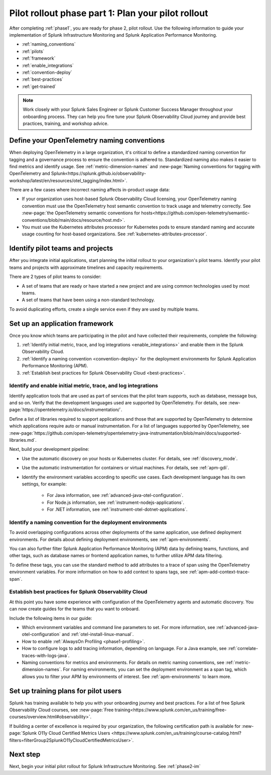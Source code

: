 .. _phase2-rollout-plan:

Pilot rollout phase part 1: Plan your pilot rollout
****************************************************************

After completing :ref:`phase1`, you are ready for phase 2, pilot rollout. Use the following information to guide your implementation of Splunk Infrastructure Monitoring and Splunk Application Performance Monitoring. 

- :ref:`naming_conventions`
- :ref:`pilots`
- :ref:`framework`
- :ref:`enable_integrations`
- :ref:`convention-deploy`
- :ref:`best-practices`
- :ref:`get-trained`

.. note::
    Work closely with your Splunk Sales Engineer or Splunk Customer Success Manager throughout your onboarding process. They can help you fine tune your Splunk Observability Cloud journey and provide best practices, training, and workshop advice.

.. _naming_conventions:

Define your OpenTelemetry naming conventions
=========================================================

When deploying OpenTelemetry in a large organization, it's critical to define a standardized naming convention for tagging and a governance process to ensure the convention is adhered to. Standardized naming also makes it easier to find metrics and identify usage. See :ref:`metric-dimension-names` and :new-page:`Naming conventions for tagging with OpenTelemetry and Splunk<https://splunk.github.io/observability-workshop/latest/en/resources/otel_tagging/index.html>`.

There are a few cases where incorrect naming affects in-product usage data:  

* If your organization uses host-based Splunk Observability Cloud licensing, your OpenTelemetry naming convention must use the OpenTelemetry host semantic convention to track usage and telemetry correctly. See :new-page:`the OpenTelemetry semantic conventions for hosts<https://github.com/open-telemetry/semantic-conventions/blob/main/docs/resource/host.md>`.
* You must use the Kubernetes attributes processor for Kubernetes pods to ensure standard naming and accurate usage counting for host-based organizations. See :ref:`kubernetes-attributes-processor`. 

.. _pilots:

Identify pilot teams and projects
=====================================

After you integrate initial applications, start planning the initial rollout to your organization's pilot teams. Identify your pilot teams and projects with approximate timelines and capacity requirements.

There are 2 types of pilot teams to consider:

* A set of teams that are ready or have started a new project and are using common technologies used by most teams.
* A set of teams that have been using a non-standard technology.

To avoid duplicating efforts, create a single service even if they are used by multiple teams.

.. _framework:

Set up an application framework
=======================================

Once you know which teams are participating in the pilot and have collected their requirements, complete the following:

#. :ref:`Identify initial metric, trace, and log integrations <enable_integrations>` and enable them in the Splunk Observability Cloud.
#. :ref:`Identify a naming convention <convention-deploy>` for the deployment environments for Splunk Application Performance Monitoring (APM).
#. :ref:`Establish best practices for Splunk Observability Cloud <best-practices>`.

.. _enable_integrations:

Identify and enable initial metric, trace, and log integrations
------------------------------------------------------------------------

Identify application tools that are used as part of services that the pilot team supports, such as database, message bus, and so on. Verify that the development languages used are supported by OpenTelemetry. For details, see :new-page:`https://opentelemetry.io/docs/instrumentation/`.

Define a list of libraries required to support applications and those that are supported by OpenTelemetry to determine which applications require auto or manual instrumentation. For a list of languages supported by OpenTelemetry, see :new-page:`https://github.com/open-telemetry/opentelemetry-java-instrumentation/blob/main/docs/supported-libraries.md`.

Next, build your development pipeline: 

* Use the automatic discovery on your hosts or Kubernetes cluster. For details, see :ref:`discovery_mode`.
* Use the automatic instrumentation for containers or virtual machines. For details, see :ref:`apm-gdi`.
* Identify the environment variables according to specific use cases. Each development language has its own settings, for example:
    
    * For Java information, see :ref:`advanced-java-otel-configuration`.
    * For Node.js information, see :ref:`instrument-nodejs-applications`.
    * For .NET information, see :ref:`instrument-otel-dotnet-applications`.

.. _convention-deploy:

Identify a naming convention for the deployment environments
------------------------------------------------------------------

To avoid overlapping configurations across other deployments of the same application, use defined deployment environments. For details about defining deployment environments, see :ref:`apm-environments`.

You can also further filter Splunk Application Performance Monitoring (APM) data by defining teams, functions, and other tags, such as database names or frontend application names, to further utilize APM data filtering.

To define these tags, you can use the standard method to add attributes to a trace of span using the OpenTelemetry environment variables. For more information on how to add context to spans tags, see :ref:`apm-add-context-trace-span`.

.. _best-practices:

Establish best practices for Splunk Observability Cloud
-------------------------------------------------------------------------------

At this point you have some experience with configuration of the OpenTelemetry agents and automatic discovery. You can now create guides for the teams that you want to onboard.

Include the following items in our guide: 

* Which environment variables and command line parameters to set. For more information, see :ref:`advanced-java-otel-configuration` and :ref:`otel-install-linux-manual`.
* How to enable :ref:`AlwaysOn Profiling <phase1-profiling>`.
* How to configure logs to add tracing information, depending on language. For a Java example, see :ref:`correlate-traces-with-logs-java`.
* Naming conventions for metrics and environments. For details on metric naming conventions, see :ref:`metric-dimension-names`. For naming environments, you can set the deployment environment as a span tag, which allows you to filter your APM by environments of interest. See :ref:`apm-environments` to learn more.

.. _get-trained:

Set up training plans for pilot users
===============================================

Splunk has training available to help you with your onboarding journey and best practices. For a list of free Splunk Observability Cloud courses, see :new-page:`Free training<https://www.splunk.com/en_us/training/free-courses/overview.html#observability>`.

If building a center of excellence is required by your organization, the following certification path is available for :new-page:`Splunk O11y Cloud Certified Metrics Users <https://www.splunk.com/en_us/training/course-catalog.html?filters=filterGroup2SplunkO11yCloudCertifiedMetricsUser>`.

Next step
===============

Next, begin your initial pilot rollout for Splunk Infrastructure Monitoring. See :ref:`phase2-im`